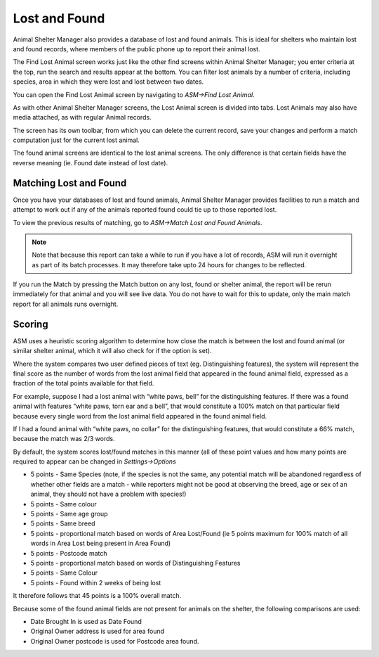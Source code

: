 Lost and Found
==============

Animal Shelter Manager also provides a database of lost and found animals. This
is ideal for shelters who maintain lost and found records, where members of the
public phone up to report their animal lost. 

.. image:: images/find_lostanimal.png

The Find Lost Animal screen works just like the other find screens within
Animal Shelter Manager; you enter criteria at the top, run the search and
results appear at the bottom. You can filter lost animals by a number of
criteria, including species, area in which they were lost and lost between two
dates. 

You can open the Find Lost Animal screen by navigating to 
*ASM->Find Lost Animal*. 

.. image:: images/lostanimal_details.png

As with other Animal Shelter Manager screens, the Lost Animal screen is divided
into tabs. Lost Animals may also have media attached, as with regular Animal
records.

The screen has its own toolbar, from which you can delete the current record,
save your changes and perform a match computation just for the current lost
animal.

The found animal screens are identical to the lost animal screens. The only
difference is that certain fields have the reverse meaning (ie. Found date
instead of lost date). 

Matching Lost and Found
-----------------------

Once you have your databases of lost and found animals, Animal Shelter Manager
provides facilities to run a match and attempt to work out if any of the
animals reported found could tie up to those reported lost. 

To view the previous results of matching, go to *ASM->Match Lost and Found
Animals*. 

.. note:: Note that because this report can take a while to run if you have a lot of records, ASM will run it overnight as part of its batch processes. It may therefore take upto 24 hours for changes to be reflected.

If you run the Match by pressing the Match button on any lost, found or shelter
animal, the report will be rerun immediately for that animal and you will see
live data. You do not have to wait for this to update, only the main match
report for all animals runs overnight.

Scoring
-------

ASM uses a heuristic scoring algorithm to determine how close the match is
between the lost and found animal (or similar shelter animal, which it will
also check for if the option is set). 

Where the system compares two user defined pieces of text (eg. Distinguishing
features), the system will represent the final score as the number of words
from the lost animal field that appeared in the found animal field, expressed
as a fraction of the total points available for that field. 

For example, suppose I had a lost animal with “white paws, bell” for the
distinguishing features. If there was a found animal with features “white paws,
torn ear and a bell”, that would constitute a 100% match on that particular
field because every single word from the lost animal field appeared in the
found animal field. 

If I had a found animal with “white paws, no collar” for the distinguishing
features, that would constitute a 66% match, because the match was 2/3 words. 

By default, the system scores lost/found matches in this manner (all of these
point values and how many points are required to appear can be changed in
*Settings->Options*

* 5 points - Same Species (note, if the species is not the same, any potential
  match will be abandoned regardless of whether other fields are a match -
  while reporters might not be good at observing the breed, age or sex of an
  animal, they should not have a problem with species!)

* 5 points - Same colour 

* 5 points - Same age group 

* 5 points - Same breed 

* 5 points - proportional match based on words of Area Lost/Found (ie 5 points
  maximum for 100% match of all words in Area Lost being present in Area Found) 

* 5 points - Postcode match 

* 5 points - proportional match based on words of Distinguishing Features 

* 5 points - Same Colour 

* 5 points - Found within 2 weeks of being lost 

It therefore follows that 45 points is a 100% overall match. 

Because some of the found animal fields are not present for animals on the
shelter, the following comparisons are used: 

* Date Brought In is used as Date Found 
* Original Owner address is used for area found 
* Original Owner postcode is used for Postcode area found. 

